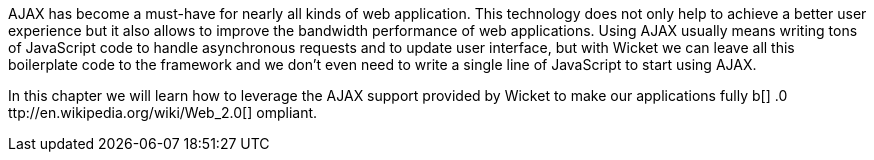             
AJAX has become a must-have for nearly all kinds of web application. This technology does not only help to achieve a better user experience but it also allows to improve the bandwidth performance of web applications. Using AJAX usually means writing tons of JavaScript code to handle asynchronous requests and to update user interface, but with Wicket we can leave all this boilerplate code to the framework and we don't even need to write a single line of JavaScript to start using AJAX.

In this chapter we will learn how to leverage the AJAX support provided by Wicket to make our applications fully  b[] .0 ttp://en.wikipedia.org/wiki/Web_2.0[] ompliant.
